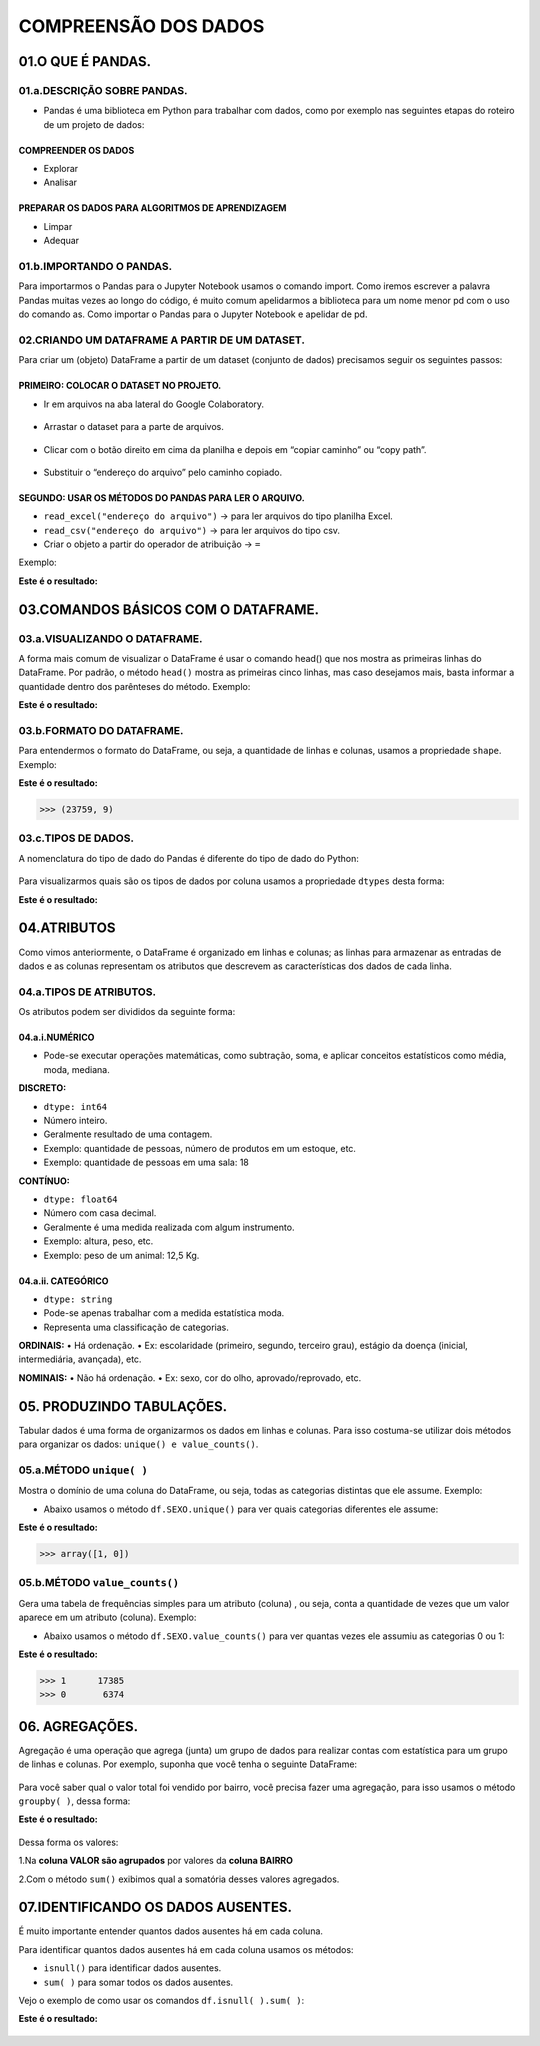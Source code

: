 COMPREENSÃO DOS DADOS
*******

01.O QUE É PANDAS.
=========

01.a.DESCRIÇÃO SOBRE PANDAS.
------

•	Pandas é uma biblioteca em Python para trabalhar com dados, como por exemplo nas seguintes etapas do roteiro de um projeto de dados:

.. figure::  projeto_de_dados.png
   :align:   center
 
COMPREENDER OS DADOS
+++++++++

•	Explorar
•	Analisar

PREPARAR OS DADOS PARA ALGORITMOS DE APRENDIZAGEM
+++++++++

•	Limpar
•	Adequar


01.b.IMPORTANDO O PANDAS.
-------

Para importarmos o Pandas para o Jupyter Notebook usamos o comando import. Como iremos escrever a palavra Pandas muitas vezes ao longo do código, é muito comum apelidarmos a biblioteca para um nome menor pd com o uso do comando as.
Como importar o Pandas para o Jupyter Notebook e apelidar de pd.

.. code-block:: python
   :linenos:
   
   import pandas as pd
   

02.CRIANDO UM DATAFRAME A PARTIR DE UM DATASET.
------

Para criar um (objeto) DataFrame a partir de um dataset (conjunto de dados) precisamos seguir os seguintes passos:

PRIMEIRO: COLOCAR O DATASET NO PROJETO.
++++++++++++

•	Ir em arquivos na aba lateral do Google Colaboratory.

.. figure::  arquivos_colaboratory.png
   :align:   center

 
•	Arrastar o dataset para a parte de arquivos.

.. figure::  arrastar_planilha.png
   :align:   center
 
•	Clicar com o botão direito em cima da planilha e depois em “copiar caminho” ou “copy path”.

.. figure::  copiar_caminho.png
   :align:   center
 
•	Substituir o “endereço do arquivo” pelo caminho copiado.

.. figure::  copiar_caminho_resultado.png
   :align:   center
 
SEGUNDO: USAR OS MÉTODOS DO PANDAS PARA LER O ARQUIVO.
++++++++++++

•	``read_excel("endereço do arquivo")`` -> para ler arquivos do tipo planilha Excel.

•	``read_csv("endereço do arquivo")`` -> para ler arquivos do tipo csv.

•	Criar o objeto a partir do operador de atribuição -> ``=``

Exemplo:

.. code-block:: python
   :linenos:
   
   df = pd.read_excel(“endereço do arquivo”)
   
.. code-block:: python
   :linenos:

   print(df)
   
**Este é o resultado:**

.. figure::  print_df.png
   :align:   center
 
03.COMANDOS BÁSICOS COM O DATAFRAME.
========

03.a.VISUALIZANDO O DATAFRAME.
-----------

A forma mais comum de visualizar o DataFrame é usar o comando head() que nos mostra as primeiras linhas do DataFrame.
Por padrão, o método ``head()`` mostra as primeiras cinco linhas, mas caso desejamos mais, basta informar a quantidade dentro dos parênteses do método.
Exemplo:

.. code-block:: python
   :linenos:

   df.head()
   
**Este é o resultado:**

.. figure::  df_head.png
   :align:   center
 
 
03.b.FORMATO DO DATAFRAME.
--------

Para entendermos o formato do DataFrame, ou seja, a quantidade de linhas e colunas, usamos a propriedade ``shape``.
Exemplo:

.. code-block:: python
   :linenos:

   df.shape
   
**Este é o resultado:**


.. code-block:: python
   
   >>> (23759, 9)

03.c.TIPOS DE DADOS.
-----------
A nomenclatura do tipo de dado do Pandas é diferente do tipo de dado do Python:

.. figure::  nomenclatura_dados.png
   :align:   center
   
Para visualizarmos quais são os tipos de dados por coluna usamos a propriedade ``dtypes`` desta forma:

.. code-block:: python
   :linenos:

   df.dtypes
   
**Este é o resultado:**

.. figure::  df_dtypes.png
   :align:   center
   
   
04.ATRIBUTOS
=======

Como vimos anteriormente, o DataFrame é organizado em linhas e colunas; as linhas para armazenar as entradas de dados e as colunas representam os atributos que descrevem as características dos dados de cada linha.

04.a.TIPOS DE ATRIBUTOS.
-------

Os atributos podem ser divididos da seguinte forma:

.. figure::  tipos_atributos.png
   :align:   center
 
04.a.i.NUMÉRICO
++++++

•	Pode-se executar operações matemáticas, como subtração, soma, e aplicar conceitos estatísticos como média, moda, mediana.

**DISCRETO:**

•	``dtype: int64``
•	Número inteiro.
•	Geralmente resultado de uma contagem.
•	Exemplo: quantidade de pessoas, número de produtos em um estoque, etc.
•	Exemplo: quantidade de pessoas em uma sala: 18


**CONTÍNUO:**

•	``dtype: float64``
•	Número com casa decimal.
•	Geralmente é uma medida realizada com algum instrumento.
•	Exemplo: altura, peso, etc.
•	Exemplo: peso de um animal: 12,5 Kg.


04.a.ii. CATEGÓRICO
+++++++

•	``dtype: string``
•	Pode-se apenas trabalhar com a medida estatística moda.
•	Representa uma classificação de categorias.

**ORDINAIS:**
•	Há ordenação.
•	Ex: escolaridade (primeiro, segundo, terceiro grau), estágio da doença (inicial, intermediária, avançada), etc.

**NOMINAIS:**
•	Não há ordenação.
•	Ex: sexo, cor do olho, aprovado/reprovado, etc.


05. PRODUZINDO TABULAÇÕES.
=====

Tabular dados é uma forma de organizarmos os dados em linhas e colunas. Para isso costuma-se utilizar dois métodos para organizar os dados: ``unique() e value_counts()``.

05.a.MÉTODO ``unique( )``
-----

Mostra o domínio de uma coluna do DataFrame, ou seja, todas as categorias distintas que ele assume.
Exemplo:

•	Abaixo usamos o método ``df.SEXO.unique()`` para ver quais categorias diferentes ele assume:

.. code-block:: python
   :linenos:

   df.SEXO.unique()
   
**Este é o resultado:**


.. code-block:: python
   
   >>> array([1, 0])
 
 
05.b.MÉTODO ``value_counts()``
------

Gera uma tabela de frequências simples para um atributo (coluna) , ou seja, conta a quantidade de vezes que um valor aparece em um atributo (coluna).
Exemplo:

•	Abaixo usamos o método ``df.SEXO.value_counts()`` para ver quantas vezes ele assumiu as categorias 0 ou 1:

.. code-block:: python
   :linenos:

   df.SEXO.value_counts()
   
**Este é o resultado:**

.. code-block:: python
   
   >>> 1      17385
   >>> 0       6374


06. AGREGAÇÕES.
======

Agregação é uma operação que agrega (junta) um grupo de dados para realizar contas com estatística para um grupo de linhas e colunas.
Por exemplo, suponha que você tenha o seguinte DataFrame:

.. figure::  df_vendas_head.png
   :align:   center
 
Para você saber qual o valor total foi vendido por bairro, você precisa fazer uma agregação, para isso usamos o método ``groupby( )``, dessa forma:

.. code-block:: python
   :linenos:

   grupo_valor_bairro = df_vendas['VALOR'].groupby(df_vendas['BAIRRO'])
   
.. code-block:: python
   :linenos:

   print(grupo_valor_bairro.sum())
   

**Este é o resultado:**

.. figure::  groupby.png
   :align:   center
 
Dessa forma os valores:

1.Na **coluna VALOR são agrupados** por valores da **coluna BAIRRO** 

2.Com o método ``sum()`` exibimos qual a somatória desses valores agregados.


07.IDENTIFICANDO OS DADOS AUSENTES.
====

É muito importante entender quantos dados ausentes há em cada coluna.

Para identificar quantos dados ausentes há em cada coluna usamos os métodos:

•	``isnull()`` para identificar dados ausentes.

•	``sum( )`` para somar todos os dados ausentes.

Vejo o exemplo de como usar os comandos ``df.isnull( ).sum( )``:

.. code-block:: python
   :linenos:

   df.isnull().sum()

**Este é o resultado:**

.. figure::  isnull_sum.png
   :align:   center 

 
 
